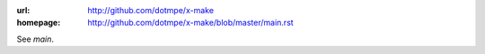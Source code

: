 :url: http://github.com/dotmpe/x-make
:homepage: http://github.com/dotmpe/x-make/blob/master/main.rst

.. homepage file for github.org

See `main`. 
